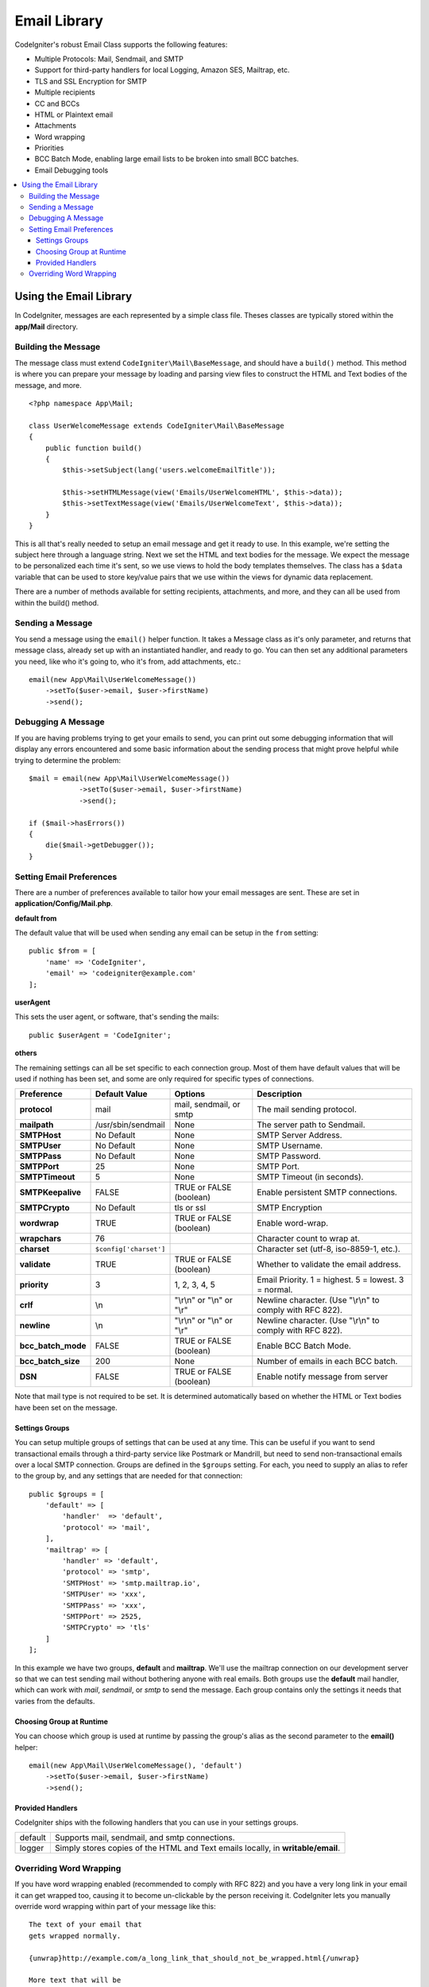 #############
Email Library
#############

CodeIgniter's robust Email Class supports the following features:

-  Multiple Protocols: Mail, Sendmail, and SMTP
-  Support for third-party handlers for local Logging, Amazon SES, Mailtrap, etc.
-  TLS and SSL Encryption for SMTP
-  Multiple recipients
-  CC and BCCs
-  HTML or Plaintext email
-  Attachments
-  Word wrapping
-  Priorities
-  BCC Batch Mode, enabling large email lists to be broken into small
   BCC batches.
-  Email Debugging tools

.. contents::
    :local:

***********************
Using the Email Library
***********************

In CodeIgniter, messages are each represented by a simple class file. Theses classes are typically stored
within the **app/Mail** directory.

Building the Message
====================

The message class must extend ``CodeIgniter\Mail\BaseMessage``, and should have a ``build()`` method.
This method is where you can prepare your message by loading and parsing view files to construct the
HTML and Text bodies of the message, and more.

::

    <?php namespace App\Mail;

    class UserWelcomeMessage extends CodeIgniter\Mail\BaseMessage
    {
        public function build()
        {
            $this->setSubject(lang('users.welcomeEmailTitle'));

            $this->setHTMLMessage(view('Emails/UserWelcomeHTML', $this->data));
            $this->setTextMessage(view('Emails/UserWelcomeText', $this->data));
        }
    }

This is all that's really needed to setup an email message and get it ready to use. In this example,
we're setting the subject here through a language string. Next we set the HTML and text bodies for the
message. We expect the message to be personalized each time it's sent, so we use views to hold the body templates
themselves. The class has a ``$data`` variable that can be used to store key/value pairs that we use within
the views for dynamic data replacement.

There are a number of methods available for setting recipients, attachments, and more, and they can all be used
from within the build() method.

Sending a Message
=================

You send a message using the ``email()`` helper function. It takes a Message class as it's only parameter,
and returns that message class, already set up with an instantiated handler, and ready to go. You can then
set any additional parameters you need, like who it's going to, who it's from, add attachments, etc.::

    email(new App\Mail\UserWelcomeMessage())
        ->setTo($user->email, $user->firstName)
        ->send();

Debugging A Message
===================

If you are having problems trying to get your emails to send, you can print out some debugging information
that will display any errors encountered and some basic information about the sending process that might
prove helpful while trying to determine the problem::

    $mail = email(new App\Mail\UserWelcomeMessage())
                ->setTo($user->email, $user->firstName)
                ->send();

    if ($mail->hasErrors())
    {
        die($mail->getDebugger());
    }


Setting Email Preferences
=========================

There are a number of preferences available to tailor how your email messages are sent. These are set
in **application/Config/Mail.php**.

**default from**

The default value that will be used when sending any email can be setup in the ``from`` setting::

    public $from = [
        'name' => 'CodeIgniter',
        'email' => 'codeigniter@example.com'
    ];

**userAgent**

This sets the user agent, or software, that's sending the mails::

    public $userAgent = 'CodeIgniter';

**others**

The remaining settings can all be set specific to each connection group. Most of them have default values
that will be used if nothing has been set, and some are only required for specific types of connections.

=================== ====================== ============================ =======================================================================
Preference          Default Value          Options                      Description
=================== ====================== ============================ =======================================================================
**protocol**        mail                   mail, sendmail, or smtp      The mail sending protocol.
**mailpath**        /usr/sbin/sendmail     None                         The server path to Sendmail.
**SMTPHost**        No Default             None                         SMTP Server Address.
**SMTPUser**        No Default             None                         SMTP Username.
**SMTPPass**        No Default             None                         SMTP Password.
**SMTPPort**        25                     None                         SMTP Port.
**SMTPTimeout**     5                      None                         SMTP Timeout (in seconds).
**SMTPKeepalive**   FALSE                  TRUE or FALSE (boolean)      Enable persistent SMTP connections.
**SMTPCrypto**      No Default             tls or ssl                   SMTP Encryption
**wordwrap**        TRUE                   TRUE or FALSE (boolean)      Enable word-wrap.
**wrapchars**       76                                                  Character count to wrap at.
**charset**         ``$config['charset']``                              Character set (utf-8, iso-8859-1, etc.).
**validate**        TRUE                   TRUE or FALSE (boolean)      Whether to validate the email address.
**priority**        3                      1, 2, 3, 4, 5                Email Priority. 1 = highest. 5 = lowest. 3 = normal.
**crlf**            \\n                    "\\r\\n" or "\\n" or "\\r"   Newline character. (Use "\\r\\n" to comply with RFC 822).
**newline**         \\n                    "\\r\\n" or "\\n" or "\\r"   Newline character. (Use "\\r\\n" to comply with RFC 822).
**bcc_batch_mode**  FALSE                  TRUE or FALSE (boolean)      Enable BCC Batch Mode.
**bcc_batch_size**  200                    None                         Number of emails in each BCC batch.
**DSN**             FALSE                  TRUE or FALSE (boolean)      Enable notify message from server
=================== ====================== ============================ =======================================================================

Note that mail type is not required to be set. It is determined automatically based on whether the HTML or Text bodies have been set on the message.

Settings Groups
---------------

You can setup multiple groups of settings that can be used at any time. This can be useful if you want to send transactional emails
through a third-party service like Postmark or Mandrill, but need to send non-transactional emails over a local SMTP connection.
Groups are defined in the ``$groups`` setting. For each, you need to supply an alias to refer to the group by, and
any settings that are needed for that connection::

    public $groups = [
        'default' => [
            'handler'  => 'default',
            'protocol' => 'mail',
        ],
        'mailtrap' => [
            'handler' => 'default',
            'protocol' => 'smtp',
            'SMTPHost' => 'smtp.mailtrap.io',
            'SMTPUser' => 'xxx',
            'SMTPPass' => 'xxx',
            'SMTPPort' => 2525,
            'SMTPCrypto' => 'tls'
        ]
    ];

In this example we have two groups, **default** and **mailtrap**. We'll use the mailtrap connection on our development
server so that we can test sending mail without bothering anyone with real emails. Both groups use the **default**
mail handler, which can work with *mail*, *sendmail*, or *smtp* to send the message. Each group contains only the
settings it needs that varies from the defaults.

Choosing Group at Runtime
-------------------------

You can choose which group is used at runtime by passing the group's alias as the second parameter to the **email()** helper::

    email(new App\Mail\UserWelcomeMessage(), 'default')
        ->setTo($user->email, $user->firstName)
        ->send();

Provided Handlers
-----------------

CodeIgniter ships with the following handlers that you can use in your settings groups.

=========== ===========================================================================
default     Supports mail, sendmail, and smtp connections.
logger      Simply stores copies of the HTML and Text emails locally, in
            **writable/email**.
=========== ===========================================================================



Overriding Word Wrapping
========================

If you have word wrapping enabled (recommended to comply with RFC 822)
and you have a very long link in your email it can get wrapped too,
causing it to become un-clickable by the person receiving it.
CodeIgniter lets you manually override word wrapping within part of your
message like this::

	The text of your email that
	gets wrapped normally.

	{unwrap}http://example.com/a_long_link_that_should_not_be_wrapped.html{/unwrap}

	More text that will be
	wrapped normally.


Place the item you do not want word-wrapped between: {unwrap} {/unwrap}

